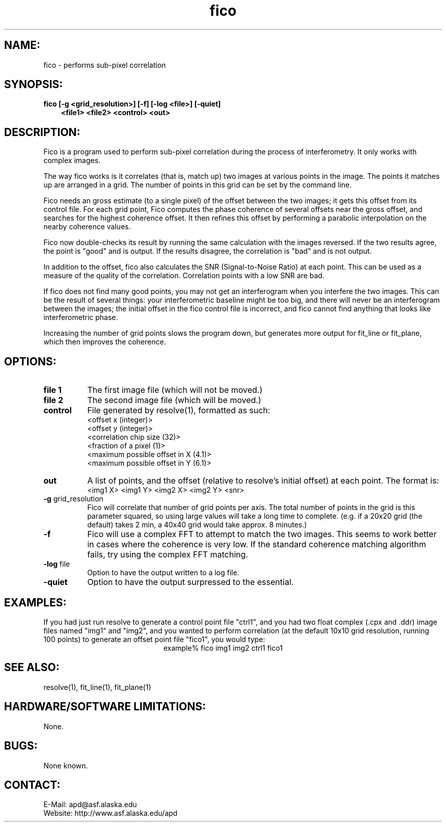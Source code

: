 .TH fico 1 "October 2003"

.SH NAME:
fico \- performs sub-pixel correlation

.SH SYNOPSIS:
.B fico
.BI "[-g <grid_resolution>] [-f] [-log <file>] [-quiet]"
.in 10
.B "<file1> <file2> <control> <out>"
.in -10

.SH DESCRIPTION:
Fico is a program used to perform sub-pixel correlation during the process of
interferometry. It only works with complex images.
.PP
The way fico works is it correlates (that is, match up) two images at various
points in the image. The points it matches up are arranged in a grid. The number
of points in this grid can be set by the command line.
.PP
Fico needs an gross estimate (to a single pixel) of the offset between the two
images; it gets this offset from its control file. For each grid point, Fico
computes the phase coherence of several offsets near the gross offset, and
searches for the highest coherence offset.  It then refines this offset by
performing a parabolic interpolation on the nearby coherence values.
.PP
Fico now double-checks its result by running the same calculation with the
images reversed.  If the two results agree, the point is "good" and is output.
If the results disagree, the correlation is "bad" and is not output.
.PP
In addition to the offset, fico also calculates the SNR (Signal-to-Noise Ratio)
at each point.  This can be used as a measure of the quality of the correlation.
Correlation points with a low SNR are bad.
.PP
If fico does not find many good points, you may not get an interferogram when
you interfere the two images. This can be the result of several things: your
interferometric baseline might be too big, and there will never be an
interferogram between the images; the initial offset in the fico control file is
incorrect, and fico cannot find anything that looks like interferometric phase.
.PP
Increasing the number of grid points slows the program down, but generates more
output for fit_line or fit_plane, which then improves the coherence.

.SH OPTIONS:
.TP 8
.B "file 1"
The first image file (which will not be moved.)
.TP 8
.B "file 2"
The second image file (which will be moved.)
.TP 8
.B "control"
File generated by resolve(1), formatted as such:
.br
   <offset x (integer)>
.br
   <offset y (integer)>
.br
   <correlation chip size (32)>
.br
   <fraction of a pixel (1)>
.br
   <maximum possible offset in X (4.1)>
.br
   <maximum possible offset in Y (6.1)>
.TP 8
.B "out"
A list of points, and the offset (relative to resolve's initial offset) at each
point. The format is:
.br
   <img1 X> <img1 Y> <img2 X> <img2 Y> <snr>
.TP 8
.B "-g \fRgrid_resolution\fP"
Fico will correlate that number of grid points per axis. The total number of
points in the grid is this parameter squared, so using large values will take a
long time to complete. (e.g. if a 20x20 grid (the default) takes 2 min, a 40x40
grid would take approx. 8 minutes.)
.TP 8
.B "-f"
Fico will use a complex FFT to attempt to match the two images. This seems to
work better in cases where the coherence is very low. If the standard coherence
matching algorithm fails, try using the complex FFT matching.
.TP 8
.B "-log \fRfile\fP"
Option to have the output written to a log file.
.TP 8
.B "-quiet"
Option to have the output surpressed to the essential.

.SH EXAMPLES:
If you had just run resolve to generate a control point file "ctrl1", and you
had two float complex (.cpx and .ddr) image files named "img1" and "img2", and
you wanted to perform correlation (at the default 10x10 grid resolution, running
100 points) to generate an offset point file "fico1", you would type:
.ce 1
example% fico img1 img2 ctrl1 fico1
.PP

.SH SEE ALSO:
resolve(1), fit_line(1), fit_plane(1)

.SH HARDWARE/SOFTWARE LIMITATIONS:
None.

.SH BUGS:
None known.

.SH CONTACT:
E-Mail:  apd@asf.alaska.edu
.RE
Website: http://www.asf.alaska.edu/apd



